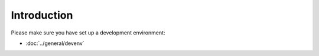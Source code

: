 ============
Introduction
============

Please make sure you have set up a development environment:

* :doc:`../general/devenv`
